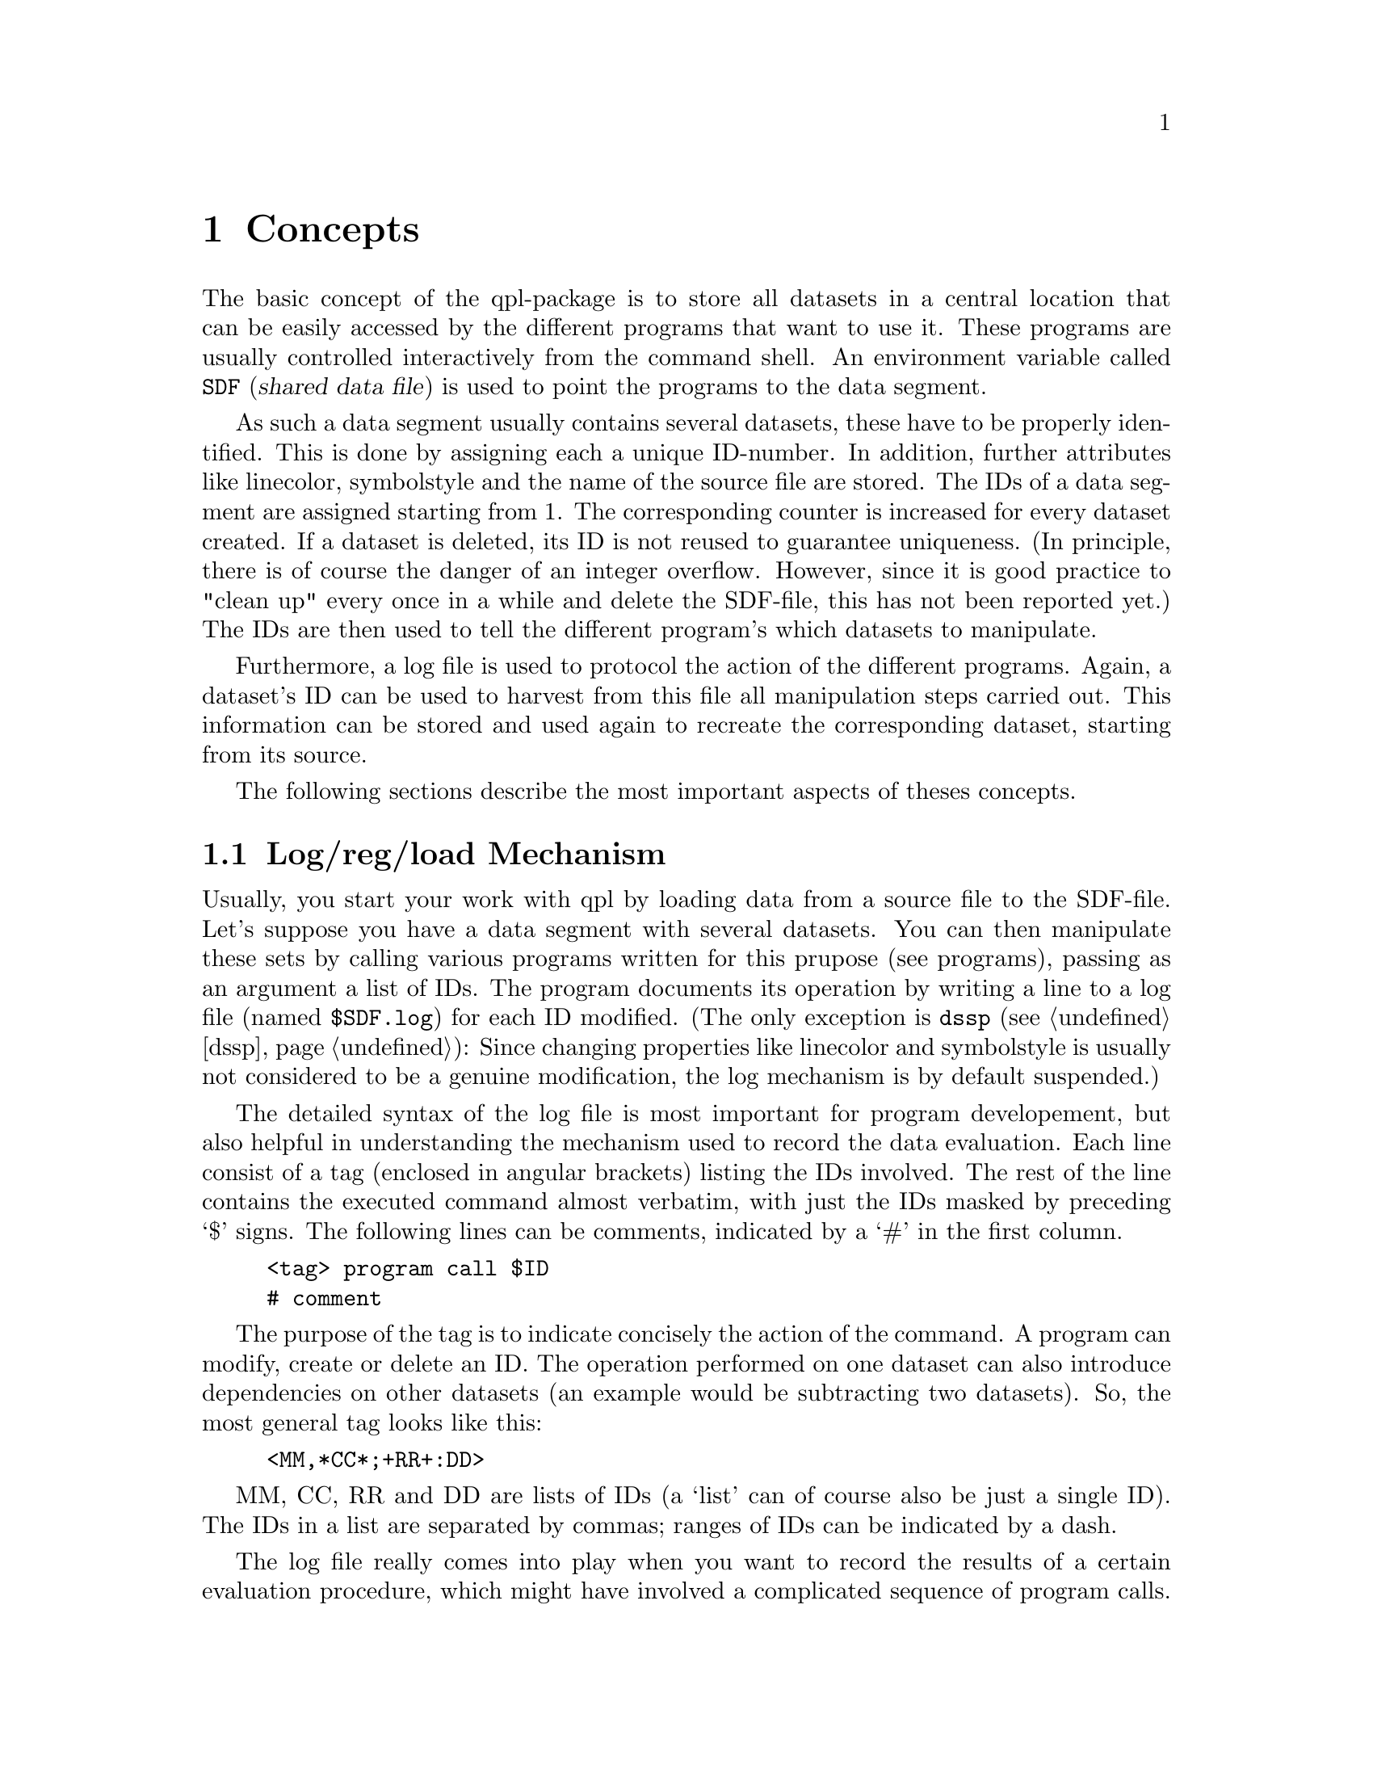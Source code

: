 @node Concepts
@chapter Concepts

The basic concept of the qpl-package is to store all datasets in a
central location that can be easily accessed by the different programs
that want to use it. These programs are usually controlled
interactively from the command shell. An environment variable called
@env{SDF} (@dfn{shared data file}) is used to point the programs to
the data segment.

As such a data segment usually contains several datasets, these have
to be properly identified. This is done by assigning each a unique
ID-number. In addition, further attributes like linecolor, symbolstyle
and the name of the source file are stored. The IDs of a data segment
are assigned starting from 1. The corresponding counter is increased
for every dataset created. If a dataset is deleted, its ID is not
reused to guarantee uniqueness. (In principle, there is of course the
danger of an integer overflow.  However, since it is good practice to
"clean up" every once in a while and delete the SDF-file, this has not
been reported yet.) The IDs are then used to tell the different
program's which datasets to manipulate.

Furthermore, a log file is used to protocol the action of the different
programs. Again, a dataset's ID can be used to harvest from this
file all manipulation steps carried out. This information can be
stored and used again to recreate the corresponding dataset, starting
from its source. 

The following sections describe the most important aspects of theses
concepts.

@menu
* Log/reg/load Mechanism::  Keeping track of datasets
* Example::                 A short sample session
* Data Structure::          How the data is organized
* Programming::             Programming considerations
@end menu

@node Log/reg/load Mechanism
@section Log/reg/load Mechanism

Usually, you start your work with qpl by loading data from a source
file to the SDF-file.  Let's suppose you have a data segment with
several datasets.  You can then manipulate these sets by calling
various programs written for this prupose (see programs), passing as
an argument a list of IDs.  The program documents its operation by
writing a line to a log file (named @file{$SDF.log}) for each ID
modified.  (The only exception is @code{dssp} (@pxref{dssp}): Since
changing properties like linecolor and symbolstyle is usually not
considered to be a genuine modification, the log mechanism is by
default suspended.)

The detailed syntax of the log file is most important for program
developement, but also helpful in understanding the mechanism used to
record the data evaluation.  Each line consist of a tag (enclosed in
angular brackets) listing the IDs involved. The rest of the line
contains the executed command almost verbatim, with just the IDs
masked by preceding `$' signs.  The following lines can be comments,
indicated by a `#' in the first column.
@example
<tag> program call $ID
# comment
@end example

The purpose of the tag is to indicate concisely the action of the
command.  A program can modify, create or delete an ID.  The operation
performed on one dataset can also introduce dependencies on other
datasets (an example would be subtracting two datasets). So, the most
general tag looks like this:
@example
<MM,*CC*;+RR+:DD>
@end example
MM, CC, RR and DD are lists of IDs (a `list' can of course also be just
a single ID).  The IDs in a list are separated by commas; ranges of
IDs can be indicated by a dash. 

The log file really comes into play when you want to record the
results of a certain evaluation procedure, which might have involved a
complicated sequence of program calls.  The dsreg program is then used
to search the log file and pick out only the relevant entries.
Because of the dependencies mentioned above, this may extend the
number of datasets involved.  This list of commands extracted from the
log file is converted to a more appropriate syntax and can be written
to a so-called `dsh' (data set history) file.

Each entry in a dsh file begins with the name given to the evaluation,
a list of IDs produced (preceded by a colon), followed by a block of
commands enclosed in curly braces:
@example
name: NN @{
      commandlines
@}
@end example
The commandlines begin with a list of the IDs created by the command
(of course, if no datasets are created, there is nothing to be
listed). The actual commands are indented by a tab stop (`\t') and
correspond to the entries in the log file.

It has to be noted, however, that the IDs have a different meaning in
the dsh file.  Since it makes no sense to preserve the specific ID
assigned to the dataset in the SDF file originally used, which is
meant to be discardable, the IDs in the dsh file are renumbered,
starting from 1 for each entry.

Lines starting with a @code{#} are treated as comments. Between the
entries in a dsh file, comments may also be placed in blocks enclosed
by @code{/*}and @code{*/}. 

The fundamental idea behind the dsh files is not just to document the
data processing, but to be able to redo the sequence of manipulations
automatically at a later time (using the dsl program), starting from
the source.  Considering the speed of a modern PC, this is usally not
a performance issue.  You don't have to start from scratch, though:
the dsh mechanism also allows for recursive processing of dsh entries,
or you could choose to store the results in a new data file.

Hopefully, these rather technical remarks can be illuminated further
by the sample session in the following section. 

@node Example
@section Example

The following sample session with qpl is meant to be just a short
demonstration of what might be a typical application.  There are no
strict rules for this, which on the one hand gives the user many
liberties, on the other hand also opens up some catches.

The use of the command shell (here: bash) also plays an important role
in working with qpl.  Especially when manipulating a large number of
datasets, bash features like variables, loops or shell function can be
quite helpful.  

To start, you should set a couple of environment variables.  This also
is a question of personal style.  I prefer to put the dsh-files in a
separate directory, using the same name as the original file.  Other
conventions are also practical.  One should, however, try to keep the
setting of the path variables systematic (maybe set them
automatically) or document them separately, as they are not stored in
the dsh-files.  In a way, this is not a bug, but a feature, to keep
the evaluations independent from their place in a filesystem.

We'll assume the working directory (PWD) is called @file{/home/data}
and contains the source file @file{newdata}, as well as the directory
@file{dsh/} to store the results.  The data file could look like this:

@example
/* this is my new data:
   time / s     current / A   temperature / K 
*/
   0            1.00          2.2
   30           1.10          2.2
   60           1.25          2.3
   90           1.33          2.1
   120          1.51          2.1
   150          1.63          2.2
@end example

So, after setting the approriate variables, you can load the data,
here the current over time:

@example
/home/data$ export SDF=$PWD/test
/home/data$ export SDS_LOAD_PATH=$PWD/dsh ; mkdir dsh
/home/data$ export SDS_SOURCE_PATH=$PWD
/home/data$ dsl -x 1 -y 2 newdata
1
/home/data$ ls
dsh  newdata  test  test.log
@end example

The listing shows the newly created SDF and log-file.  The ID of the
dataset then is 1.  You could now start the qpl program (in the
background) to take a look at the data during the following
operations.

@example
/home/data$ dssc -x "x/60" 1
/home/data$ dsfit --a=1 --b?=0 1
newid=2
/home/data$ dssp -c Red 2
/home/data$ dsreg -o dsh/newdata -n straight 2
@end example

Now we have the time scaled to minutes, and the newly generated
dataset (ID 2) is a straight line fit to it (you might have seen a
warning message of the FORTRAN routine).  This is what
@file{dsh/newdata} looks like:

@example
/* dsh-file "newdata" */

straight : 1,2 @{
1       dsl -x 1 -y 2 newdata
        dssc -x x/60 $1
2       dsfit -i 0 -a 2.5 --a 1 --b? 0.246545 -m 1.0 $1
        # min=0, max=2.5, N=-1, F=0.000344964, X=0.000344964, G=0
        # chi^2=0.00261091, variance= 0.000522182, gammaq=0.999999
        # 
        #              
        # a=  1.00000
        # b=  0.246545 +/- 0.27
@}
@end example

Starting a second round, we first discard of the orignial data and
resort to the dsh file:

@example
/home/data$ dsrm $(dsf)
/home/data$ dsl newdata-dsh::straight
3 4
/home/data$ dsadd -m 3 4
/home/data$ dsrm 4
/home/data$ dsreg -o dsh/newdata -n flat 3
@end example

Take a look at @file{dsh/newdata} now.  There are many things you
could have done differently.  You could have called @code{dsls} to get
information on the datasets currently loaded.  Also, if you had used
the @code{-l} option of @code{dssp}, ID 4 would have been drawn in
red.

@node Data Structure
@section Data Structure

The central code for the memory management is provided by a C++ class
library, @file{libsd.so}.  The data stored in the SDF-file is mmap'ed
to memory and can be manipulated by the corresponding member
functions.  The library re-implements the mechanism of @code{malloc()}
for efficient memory allocation.  The header file @file{SharedData.h}
contains the class definitions for the objects representing the
datasets and the data segment.  The library also comprises a few
auxiliary functions for manipulating lists of IDs or strings for the
log message, etc. Please check the source code (directories
@file{include/} and @file{lib.src/} in @code{qplbase}) for the exact
definitions.

A dataset consist of the ID, the N-element x- and y-arrays containing
the data points, and of header fields for additional attributes like
line color, plot level, name of the source file, etc. Verbatim:

@example
class DataSet @{
        friend class SharedData;
        int id;
        double *x;              // x-array
        double *y;              // y-array
        unsigned int nu;        // Maximal number of points
        unsigned int nused;     // Actual number of points
        char linestyle;
        unsigned int linecolor;
        unsigned int linewidth;
        char symbolstyle;
        unsigned int symbolcolor;
        unsigned int symbolsize;
        unsigned int plev;      // Plot level
        char **ident;           // auxiliary information
@};
@end example

Most entries are straight forward. The values assigned to the
different line- and symbol-style and -colors can be retrieved in the
header files @file{color.h}, @file{symbolstyle.h} and
@file{linestyle.h} in @file{include/}, and in the corresponding
@file{.cc} files in @file{lib.src/}. An arbitrary number of strings
(usually two) that provide information concerning the dataset are
stored in the @code{ident} array, which is NULL-terminated and can be
extended by the programs or the user.  There are two variables that
relate to the length of the x- and y-arrays: @code{nu} contains the
size of these arrays as allocated, and @code{nused} indicates the
index up to which the arrays are actually used. (This is a feature
required by some programs, eg. @command{dsg}.)


The object called SharedData is used to access the data segment given
by the @env{SDF} environment variable. The access to the data segment is
blocked for other processes once this object is created. This excerpt
from the class definition lists the methods relevant for application
programming:

@example
class SharedData @{
 public:
        SharedData(void);
        ~SharedData();
        DataSet       *sds(int *n);

        int            create(int size);
        int            newid(int id);
        int            resize(int id,int size);
        int            remove(int id);

        int            hasid(int id);
        double        *x(int id);
        double        *y(int id);
        unsigned int   n(int id);
        unsigned int   nmax(int id);
        unsigned int   linestyle(int id);
        unsigned int   linewidth(int id);
        unsigned int   linecolor(int id);
        unsigned int   symbolstyle(int id);
        unsigned int   symbolsize(int id);
        unsigned int   symbolcolor(int id);
        int            plev(int id);
        char         **ident(int id, int *n);

        unsigned int   set_n(int id, unsigned int n);
        unsigned int   set_linestyle(int id, int type);
        unsigned int   set_linewidth(int id, unsigned int w);
        int            set_linecolor(int id, const char* cname);
        unsigned int   set_symbolstyle(int id, int type);
        unsigned int   set_symbolsize(int id, unsigned int s);
        int            set_symbolcolor(int id, const char* cname);
        int            set_plev(int id,int n);
        int            add_ident(int id, const char *fstr,...);
        int            set_ident(int id, const char **annos);

        int            log(const char* message);
        int            logstate(int on_off=2);

        int           *record_state(int *n);
        int           *what_s_new(int *old,int oldn, int *newn);
        int            changed(unsigned int *state=NULL);
@};
@end example

Central to the class is of course @code{sds}, the array of datasets. The
array index is only initially identical to the dataset's ID (minus 1):
When a dataset is removed, its entry in the array is kept but marked
by setting the ID to DS_UNUSED (@math{-1}).  These empty entries are then
reused when creating a new dataset.  This also means that the size of
the array is never reduced.  However, since the dataset header is
usually small compared to the memory used to store the actual data,
which @emph{is} freed when a dataset is removed, this should not be a
serious problem.  (N.B. To further avoid frequent resizing of the
sds-array, its size is increased in steps of 10.)
 
The majority of member functions listed above provide an interface to
the datasets based on their ID.  Most of them should be
self-exlanatory: To get a dataset property, the ID is passed to the
function, which in turn returns the requested parameter. If there is
no dataset matching the ID, a default value is returned (see
@file{sdpublic.cc} in @file{lib.src}/ for details).  To set a dataset
parameter, its value and the ID are passed to the function, which
returns the value actually stored.


@node Programming
@section Programming Considerations

@itemize @bullet
@item written in C++, FORTRAN
@item look at examples: ?,??
@item progam name: ds + english
@item include SharedData.h
@item create SharedData (preferably after --help) locks datasegment 
@item use hasid()
@item store sdf->x in local pointer, valid only if sdf is not deleted!
@item set_n() after resize()! (slighlty archaic.. but dsg!)
@item common bug: memory addressing
@item Achilles' heel: log entry!!
@item ident-strings still not strict rules, don't use as log
@item package management: add programm to spec-file, Makefile, also adjust
  release number in those files
@end itemize
